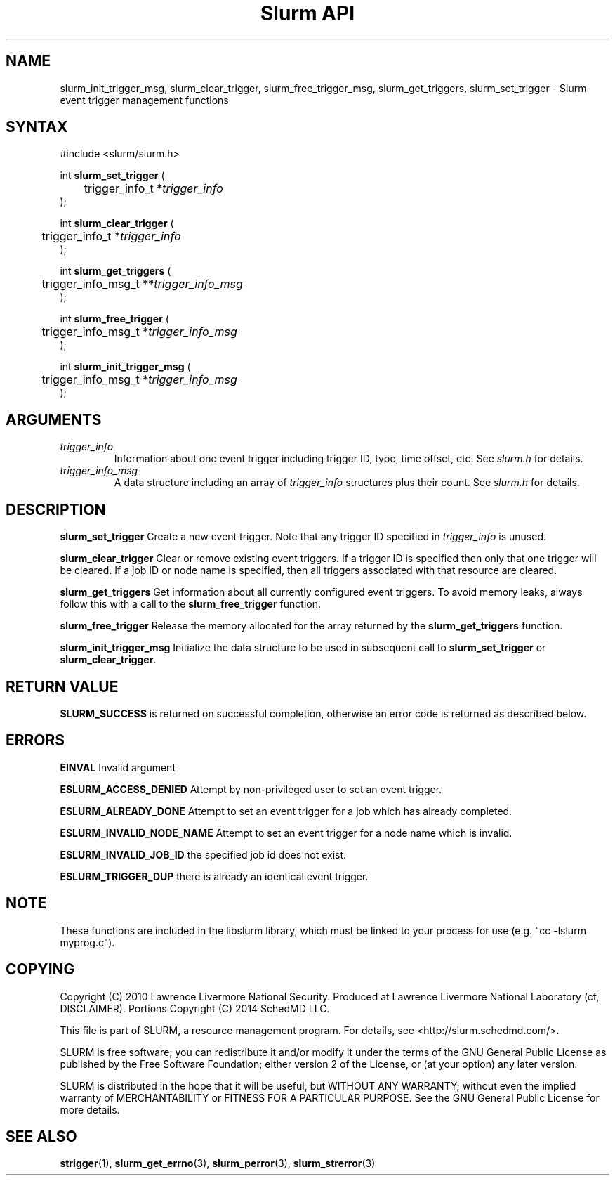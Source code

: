 .TH "Slurm API" "3" "October 2012" "Slurm API 2.5" "Slurm event trigger management functions"

.SH "NAME"

slurm_init_trigger_msg, slurm_clear_trigger, slurm_free_trigger_msg, 
slurm_get_triggers, slurm_set_trigger \- Slurm event trigger management functions

.SH "SYNTAX"
.LP
#include <slurm/slurm.h>
.LP
.LP
int \fBslurm_set_trigger\fR (
.br
	trigger_info_t *\fItrigger_info\fP
.br
);
.LP
int \fBslurm_clear_trigger\fR (
.br
	trigger_info_t *\fItrigger_info\fP
.br
);
.LP
int \fBslurm_get_triggers\fR (
.br
	trigger_info_msg_t **\fItrigger_info_msg\fP
.br
);
.LP
int \fBslurm_free_trigger\fR (
.br
	trigger_info_msg_t *\fItrigger_info_msg\fP
.br
);
.LP
int \fBslurm_init_trigger_msg\fR (
.br
	trigger_info_msg_t *\fItrigger_info_msg\fP
.br
);

.SH "ARGUMENTS"
.LP
.TP
\fItrigger_info\fP
Information about one event trigger including trigger ID, type, time offset, etc.
See \fIslurm.h\fP for details.
.TP
\fItrigger_info_msg\fP
A data structure including an array of \fItrigger_info\fP structures 
plus their count.
See \fIslurm.h\fP for details.

.SH "DESCRIPTION"
.LP
\fBslurm_set_trigger\fR Create a new event trigger.
Note that any trigger ID specified in \fItrigger_info\fP is unused.
.LP
\fBslurm_clear_trigger\fR Clear or remove existing event triggers.
If a trigger ID is specified then only that one trigger will be cleared. 
If a job ID or node name is specified, then all triggers associated with 
that resource are cleared. 
.LP
\fBslurm_get_triggers\fR Get information about all currently configured
event triggers. To avoid memory leaks, always follow this with a call
to the \fBslurm_free_trigger\fR function.
.LP
\fBslurm_free_trigger\fR Release the memory allocated for the array 
returned by the \fBslurm_get_triggers\fR function.
.LP
\fBslurm_init_trigger_msg\fR Initialize the data structure to be used in
subsequent call to \fBslurm_set_trigger\fR or \fBslurm_clear_trigger\fR.

.SH "RETURN VALUE"
.LP
\fBSLURM_SUCCESS\fR is returned on successful completion, 
otherwise an error code is returned as described below.

.SH "ERRORS"
.LP
\fBEINVAL\fR Invalid argument
.LP
\fBESLURM_ACCESS_DENIED\fR Attempt by non\-privileged user to set an 
event trigger.
.LP
\fBESLURM_ALREADY_DONE\fR Attempt to set an event trigger for a job which 
has already completed.
.LP
\fBESLURM_INVALID_NODE_NAME\fR Attempt to set an event trigger for a node 
name which is invalid.
.LP
\fBESLURM_INVALID_JOB_ID\fR the specified job id does not exist.
.LP
\fBESLURM_TRIGGER_DUP\fR there is already an identical event trigger.

.SH "NOTE"
These functions are included in the libslurm library,
which must be linked to your process for use
(e.g. "cc \-lslurm myprog.c").

.SH "COPYING"
Copyright (C) 2010 Lawrence Livermore National Security.
Produced at Lawrence Livermore National Laboratory (cf, DISCLAIMER).
Portions Copyright (C) 2014 SchedMD LLC.
.LP
This file is part of SLURM, a resource management program.
For details, see <http://slurm.schedmd.com/>.
.LP
SLURM is free software; you can redistribute it and/or modify it under
the terms of the GNU General Public License as published by the Free
Software Foundation; either version 2 of the License, or (at your option)
any later version.
.LP
SLURM is distributed in the hope that it will be useful, but WITHOUT ANY
WARRANTY; without even the implied warranty of MERCHANTABILITY or FITNESS
FOR A PARTICULAR PURPOSE.  See the GNU General Public License for more
details.
.SH "SEE ALSO"
.LP
\fBstrigger\fR(1),
\fBslurm_get_errno\fR(3), \fBslurm_perror\fR(3), \fBslurm_strerror\fR(3)
